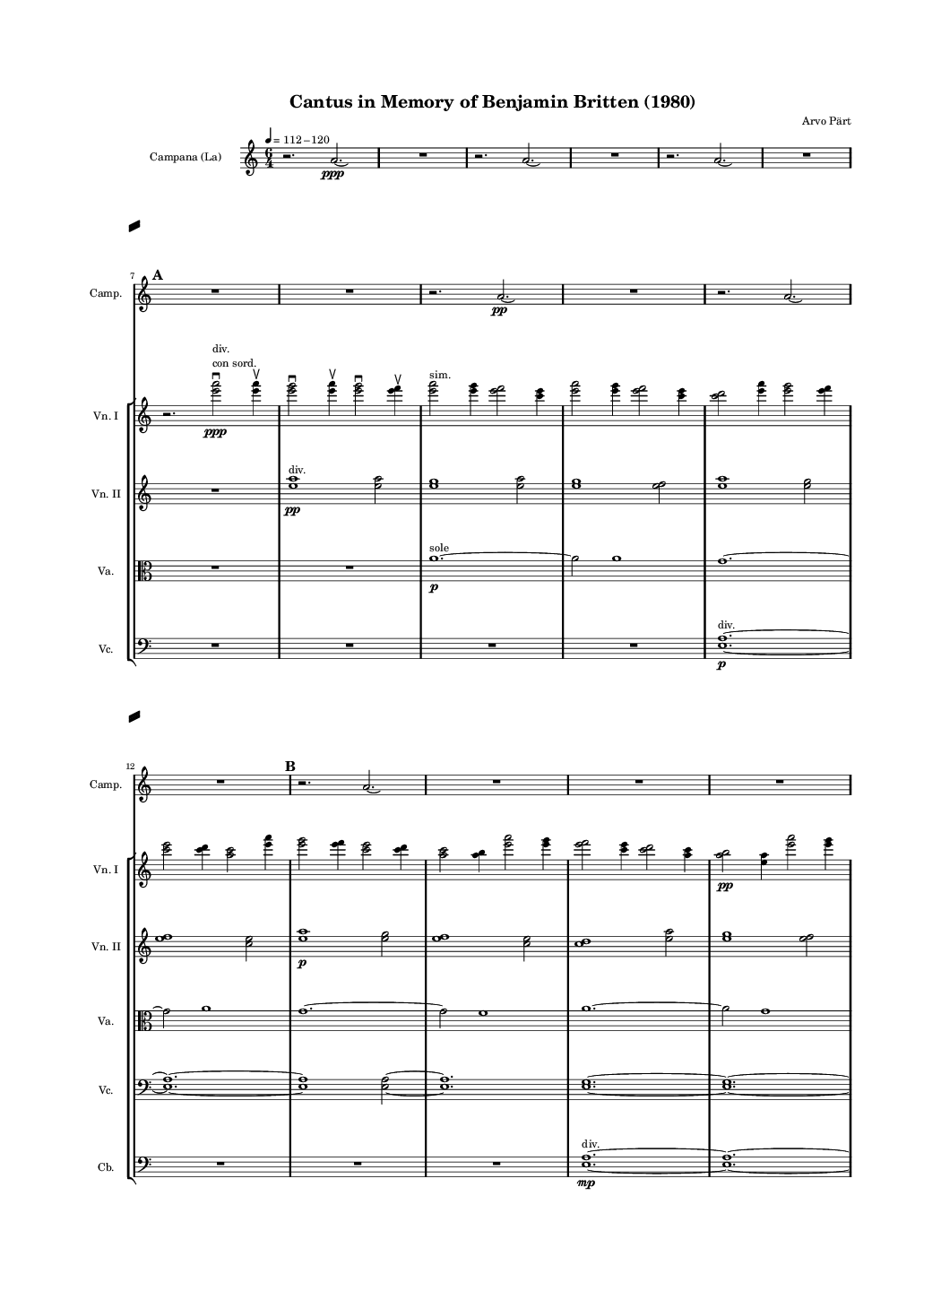 \version "2.19.83"
\language "english"
#(set-global-staff-size 8)

\header {
    tagline = ##f
    composer = \markup { "Arvo Pärt" }
    title = \markup { "Cantus in Memory of Benjamin Britten (1980)" }
}

\layout {
    \context {
        \Staff
        \RemoveEmptyStaves
        \override VerticalAxisGroup.remove-first = ##t
    }
    \context {
        \Score
        \override StaffGrouper.staff-staff-spacing = #'(
            (basic-distance . 0) (minimum-distance . 0)
            (padding . 8) (stretchability . 0))
        \override StaffSymbol.thickness = #0.5
        \override VerticalAxisGroup.staff-staff-spacing = #'(
            (basic-distance . 0) (minimum-distance . 0)
            (padding . 8) (stretchability . 0))
        markFormatter = #format-mark-box-numbers
    }
}

\paper {
    system-separator-markup = #slashSeparator
    bottom-margin = 0.5\in
    top-margin = 0.5\in
    left-margin = 0.75\in
    right-margin = 0.5\in
    paper-width = 5.25\in
    paper-height = 7.25\in
}
\context Score = "Score"
<<
    \context Staff = "Bell_Staff"
    {
        \context Voice = "Bell_Voice"
        {
            {
                \tempo 4=112-120
                \clef "treble"
                \set Staff.instrumentName = \markup "Campana (La)"
                \set Staff.shortInstrumentName = \markup \hcenter-in #8 "Camp."
                \time 6/4
                r2.
                a'2.
                \ppp
                \laissezVibrer
            }
            {
                R1.
            }
            {
                r2.
                a'2.
                \laissezVibrer
            }
            {
                R1.
            }
            {
                r2.
                a'2.
                \laissezVibrer
            }
            {
                R1.
            }
            \break
            \mark \default
            {
                R1.
            }
            {
                R1.
            }
            {
                r2.
                a'2.
                \pp
                \laissezVibrer
            }
            {
                R1.
            }
            {
                r2.
                a'2.
                \laissezVibrer
            }
            \break
            {
                R1.
            }
            \mark \default
            {
                r2.
                a'2.
                \laissezVibrer
            }
            {
                R1.
            }
            {
                R1.
            }
            {
                R1.
            }
            \break
            {
                r2.
                a'2.
                \laissezVibrer
            }
            {
                R1.
            }
            \mark \default
            {
                r2.
                a'2.
                \p
                \laissezVibrer
            }
            {
                R1.
            }
            {
                r2.
                a'2.
                \laissezVibrer
            }
            \break
            {
                R1.
            }
            {
                R1.
            }
            {
                R1.
            }
            \mark \default
            {
                r2.
                a'2.
                \laissezVibrer
            }
            {
                R1.
            }
            \break
            {
                r2.
                a'2.
                \mp
                \laissezVibrer
            }
            {
                R1.
            }
            {
                r2.
                a'2.
                \laissezVibrer
            }
            {
                R1.
            }
            \mark \default
            {
                R1.
            }
            \break
            {
                R1.
            }
            {
                r2.
                a'2.
                \laissezVibrer
            }
            {
                R1.
            }
            {
                r2.
                a'2.
                \mf
                \laissezVibrer
            }
            {
                R1.
            }
            \break
            \mark \default
            {
                r2.
                a'2.
                \laissezVibrer
            }
            {
                R1.
            }
            {
                R1.
            }
            {
                R1.
            }
            {
                r2.
                a'2.
                \laissezVibrer
            }
            \break
            {
                R1.
            }
            \mark \default
            {
                r2.
                a'2.
                \f
                \laissezVibrer
            }
            {
                R1.
            }
            {
                r2.
                a'2.
                \laissezVibrer
            }
            {
                R1.
            }
            \break
            {
                R1.
            }
            {
                R1.
            }
            \mark \default
            {
                r2.
                a'2.
                \laissezVibrer
            }
            {
                R1.
            }
            {
                r2.
                a'2.
                \laissezVibrer
            }
            \break
            {
                R1.
            }
            {
                r2.
                a'2.
                \ff
                \laissezVibrer
            }
            {
                R1.
            }
            \mark \default
            {
                R1.
            }
            {
                R1.
            }
            \break
            {
                r2.
                a'2.
                \laissezVibrer
            }
            {
                R1.
            }
            {
                r2.
                a'2.
                \laissezVibrer
            }
            {
                R1.
            }
            \mark \default
            {
                r2.
                a'2.
                \fff
                \laissezVibrer
            }
            \break
            {
                R1.
            }
            {
                R1.
            }
            {
                R1.
            }
            {
                r2.
                a'2.
                \laissezVibrer
            }
            {
                R1.
            }
            \break
            \mark \default
            {
                r2.
                a'2.
                \laissezVibrer
            }
            {
                R1.
            }
            {
                r2.
                a'2.
                \ff
                \laissezVibrer
            }
            {
                R1.
            }
            {
                R1.
            }
            {
                R1.
            }
            \mark \default
            {
                r2.
                a'2.
                \laissezVibrer
            }
            \break
            {
                R1.
            }
            {
                r2.
                a'2.
                \laissezVibrer
            }
            {
                R1.
            }
            {
                r2.
                a'2.
                \f
                \laissezVibrer
            }
            {
                R1.
            }
            \mark \default
            {
                R1.
            }
            {
                R1.
            }
            \break
            {
                r2.
                a'2.
                \laissezVibrer
            }
            {
                R1.
            }
            {
                r2.
                a'2.
                \laissezVibrer
            }
            {
                R1.
            }
            \mark \default
            {
                r2.
                a'2.
                \mf
                \laissezVibrer
            }
            {
                R1.
            }
            {
                R1.
            }
            \break
            {
                R1.
            }
            {
                R1.
            }
            {
                R1.
            }
            \mark \default
            {
                R1.
            }
            {
                R1.
            }
            {
                R1.
            }
            {
                R1.
            }
            \break
            {
                R1.
            }
            {
                R1.
            }
            \mark \default
            {
                R1.
            }
            {
                R1.
            }
            {
                R1.
            }
            {
                R1.
            }
            {
                R1.
            }
            \break
            {
                R1.
            }
            \mark \default
            {
                R1.
            }
            {
                R1.
            }
            {
                R1.
            }
            {
                R1.
            }
            {
                R1.
            }
            {
                a'1.
                \pp
                \laissezVibrer
            }
        }
    }
    \context StaffGroup = "Strings_Staff_Group"
    <<
        \context Staff = "Violin_1_Staff"
        {
            \context Voice = "Violin_1_Voice"
            {
                {
                    \clef "treble"
                    \set Staff.shortInstrumentName = \markup \hcenter-in #8 "Vn. I"
                    R1.
                }
                {
                    R1.
                }
                {
                    R1.
                }
                {
                    R1.
                }
                {
                    R1.
                }
                {
                    R1.
                }
                {
                    r2.
                    <e''' a'''>2
                    - \downbow
                    \ppp
                    ^ \markup \left-column { div. \line { con sord. } }
                    <e''' a'''>4
                    - \upbow
                }
                {
                    <e''' g'''>2
                    - \downbow
                    <e''' a'''>4
                    - \upbow
                    <e''' g'''>2
                    - \downbow
                    <e''' f'''>4
                    - \upbow
                }
                {
                    <e''' a'''>2
                    ^ \markup sim.
                    <e''' g'''>4
                    <e''' f'''>2
                    <c''' e'''>4
                }
                {
                    <e''' a'''>2
                    <e''' g'''>4
                    <e''' f'''>2
                    <c''' e'''>4
                }
                {
                    <c''' d'''>2
                    <e''' a'''>4
                    <e''' g'''>2
                    <e''' f'''>4
                }
                {
                    <c''' e'''>2
                    <c''' d'''>4
                    <a'' c'''>2
                    <e''' a'''>4
                }
                {
                    <e''' g'''>2
                    <e''' f'''>4
                    <c''' e'''>2
                    <c''' d'''>4
                }
                {
                    <a'' c'''>2
                    <a'' b''>4
                    <e''' a'''>2
                    <e''' g'''>4
                }
                {
                    <e''' f'''>2
                    <c''' e'''>4
                    <c''' d'''>2
                    <a'' c'''>4
                }
                {
                    <a'' b''>2
                    \pp
                    <e'' a''>4
                    <e''' a'''>2
                    <e''' g'''>4
                }
                {
                    <e''' f'''>2
                    <c''' e'''>4
                    <c''' d'''>2
                    <a'' c'''>4
                }
                {
                    <a'' b''>2
                    <e'' a''>4
                    <e'' g''>2
                    <e''' a'''>4
                }
                {
                    <e''' g'''>2
                    <e''' f'''>4
                    <c''' e'''>2
                    <c''' d'''>4
                }
                {
                    <a'' c'''>2
                    <a'' b''>4
                    <e'' a''>2
                    <e'' g''>4
                }
                {
                    <e'' f''>2
                    <e''' a'''>4
                    <e''' g'''>2
                    <e''' f'''>4
                }
                {
                    <c''' e'''>2
                    <c''' d'''>4
                    <a'' c'''>2
                    <a'' b''>4
                }
                {
                    <e'' a''>2
                    <e'' g''>4
                    <e'' f''>2
                    <c'' e''>4
                    \p
                }
                {
                    <e''' a'''>2
                    <e''' g'''>4
                    <e''' f'''>2
                    <c''' e'''>4
                }
                {
                    <c''' d'''>2
                    <a'' c'''>4
                    <a'' b''>2
                    <e'' a''>4
                }
                {
                    <e'' g''>2
                    <e'' f''>4
                    <c'' e''>2
                    <c'' d''>4
                }
                {
                    <e''' a'''>2
                    <e''' g'''>4
                    <e''' f'''>2
                    <c''' e'''>4
                }
                {
                    <c''' d'''>2
                    <a'' c'''>4
                    <a'' b''>2
                    <e'' a''>4
                }
                {
                    <e'' g''>2
                    <e'' f''>4
                    <c'' e''>2
                    <c'' d''>4
                }
                {
                    <a' c''>2
                    <e''' a'''>4
                    <e''' g'''>2
                    <e''' f'''>4
                }
                {
                    <c''' e'''>2
                    <c''' d'''>4
                    <a'' c'''>2
                    <a'' b''>4
                }
                {
                    <e'' a''>2
                    \mp
                    <e'' g''>4
                    <e'' f''>2
                    <c'' e''>4
                }
                {
                    <c'' d''>2
                    <a' c''>4
                    <a' b'>2
                    <e''' a'''>4
                }
                {
                    <e''' g'''>2
                    <e''' f'''>4
                    <c''' e'''>2
                    <c''' d'''>4
                }
                {
                    <a'' c'''>2
                    <a'' b''>4
                    <e'' a''>2
                    <e'' g''>4
                }
                {
                    <e'' f''>2
                    <c'' e''>4
                    <c'' d''>2
                    <a' c''>4
                }
                {
                    <a' b'>2
                    <e' a'>4
                    <e''' a'''>2
                    <e''' g'''>4
                }
                {
                    <e''' f'''>2
                    <c''' e'''>4
                    <c''' d'''>2
                    <a'' c'''>4
                }
                {
                    <a'' b''>2
                    <e'' a''>4
                    <e'' g''>2
                    <e'' f''>4
                    \mf
                }
                {
                    <c'' e''>2
                    <c'' d''>4
                    <a' c''>2
                    <a' b'>4
                }
                {
                    <e' a'>2
                    <e' g'>4
                    <e''' a'''>2
                    <e''' g'''>4
                }
                {
                    <e''' f'''>2
                    <c''' e'''>4
                    <c''' d'''>2
                    <a'' c'''>4
                }
                {
                    <a'' b''>2
                    <e'' a''>4
                    <e'' g''>2
                    <e'' f''>4
                }
                {
                    <c'' e''>2
                    <c'' d''>4
                    <a' c''>2
                    <a' b'>4
                }
                {
                    <e' a'>2
                    <e' g'>4
                    <e' f'>2
                    <e''' a'''>4
                }
                {
                    <e''' g'''>2
                    <e''' f'''>4
                    <c''' e'''>2
                    <c''' d'''>4
                }
                {
                    <a'' c'''>2
                    <a'' b''>4
                    <e'' a''>2
                    <e'' g''>4
                }
                {
                    <e'' f''>2
                    \f
                    <c'' e''>4
                    <c'' d''>2
                    <a' c''>4
                }
                {
                    <a' b'>2
                    <e' a'>4
                    <e' g'>2
                    <e' f'>4
                }
                {
                    <c' e'>2
                    <e''' a'''>4
                    <e''' g'''>2
                    <e''' f'''>4
                }
                {
                    <c''' e'''>2
                    <c''' d'''>4
                    <a'' c'''>2
                    <a'' b''>4
                }
                {
                    <e'' a''>2
                    <e'' g''>4
                    <e'' f''>2
                    <c'' e''>4
                }
                {
                    <c'' d''>2
                    <a' c''>4
                    <a' b'>2
                    <e' a'>4
                }
                {
                    <e' g'>2
                    <e' f'>4
                    <c' e'>2
                    <c' d'>4
                }
                {
                    <e''' a'''>2
                    <e''' g'''>4
                    <e''' f'''>2
                    <c''' e'''>4
                }
                {
                    <c''' d'''>2
                    <a'' c'''>4
                    <a'' b''>2
                    \ff
                    <e'' a''>4
                }
                {
                    <e'' g''>2
                    <e'' f''>4
                    <c'' e''>2
                    <c'' d''>4
                }
                {
                    <a' c''>2
                    <a' b'>4
                    <e' a'>2
                    <e' g'>4
                }
                {
                    <e' f'>2
                    <c' e'>4
                    <c' d'>2
                    c'4
                    ^ \markup uniti
                }
                {
                    <e''' a'''>2
                    ^ \markup div.
                    <e''' g'''>4
                    <e''' f'''>2
                    <c''' e'''>4
                }
                {
                    <c''' d'''>2
                    <a'' c'''>4
                    <a'' b''>2
                    <e'' a''>4
                }
                {
                    <e'' g''>2
                    <e'' f''>4
                    <c'' e''>2
                    <c'' d''>4
                }
                {
                    <a' c''>2
                    <a' b'>4
                    <e' a'>2
                    \fff
                    <e' g'>4
                }
                {
                    <e' f'>2
                    <c' e'>4
                    <c' d'>2
                    c'4
                    ^ \markup uniti
                }
                {
                    c'1.
                    - \markup \concat { \musicglyph "scripts.downbow" \hspace #1 \musicglyph "scripts.upbow" }
                    ~
                }
                {
                    c'1.
                    ~
                }
                {
                    c'1.
                    ~
                }
                {
                    c'1.
                    ~
                }
                {
                    c'1.
                    ~
                }
                {
                    c'1.
                    ~
                }
                {
                    c'1.
                    ~
                }
                {
                    c'1.
                    ~
                }
                {
                    c'1.
                    ~
                }
                {
                    c'1.
                    ~
                }
                {
                    c'1.
                    ~
                }
                {
                    c'1.
                    ~
                }
                {
                    c'1.
                    ~
                }
                {
                    c'1.
                    ~
                }
                {
                    c'1.
                    ~
                }
                {
                    c'1.
                    ~
                }
                {
                    c'1.
                    ~
                }
                {
                    c'1.
                    ~
                }
                {
                    c'1.
                    ~
                }
                {
                    c'1.
                    ~
                }
                {
                    c'1.
                    ~
                }
                {
                    c'1.
                    ~
                }
                {
                    c'1.
                    ~
                }
                {
                    c'1.
                    ~
                }
                {
                    c'1.
                    ~
                }
                {
                    c'1.
                    ~
                }
                {
                    c'1.
                    ~
                }
                {
                    c'1.
                    ~
                }
                {
                    c'1.
                    ~
                }
                {
                    c'1.
                    ~
                }
                {
                    c'1.
                    ~
                }
                {
                    c'1.
                    ~
                }
                {
                    c'1.
                    ~
                }
                {
                    c'1.
                    ~
                }
                {
                    c'1.
                    ~
                }
                {
                    c'1.
                    ~
                }
                {
                    c'1.
                    ~
                }
                {
                    c'1.
                    ~
                }
                {
                    c'1.
                    _ \markup \italic { (non dim.) }
                    ~
                }
                {
                    c'1.
                    ~
                }
                {
                    c'1.
                    ~
                }
                {
                    c'1.
                    ~
                }
                {
                    c'1.
                    ~
                }
                {
                    c'2
                    r4
                    r2.
                }
            }
        }
        \context Staff = "Violin_2_Staff"
        {
            \context Voice = "Violin_2_Voice"
            {
                {
                    \clef "treble"
                    \set Staff.shortInstrumentName = \markup \hcenter-in #8 "Vn. II"
                    R1.
                }
                {
                    R1.
                }
                {
                    R1.
                }
                {
                    R1.
                }
                {
                    R1.
                }
                {
                    R1.
                }
                {
                    R1.
                }
                {
                    <e'' a''>1
                    \pp
                    ^ \markup div.
                    <e'' a''>2
                }
                {
                    <e'' g''>1
                    <e'' a''>2
                }
                {
                    <e'' g''>1
                    <e'' f''>2
                }
                {
                    <e'' a''>1
                    <e'' g''>2
                }
                {
                    <e'' f''>1
                    <c'' e''>2
                }
                {
                    <e'' a''>1
                    \p
                    <e'' g''>2
                }
                {
                    <e'' f''>1
                    <c'' e''>2
                }
                {
                    <c'' d''>1
                    <e'' a''>2
                }
                {
                    <e'' g''>1
                    <e'' f''>2
                }
                {
                    <c'' e''>1
                    \p
                    <c'' d''>2
                }
                {
                    <a' c''>1
                    <e'' a''>2
                }
                {
                    <e'' g''>1
                    <e'' f''>2
                }
                {
                    <c'' e''>1
                    <c'' d''>2
                }
                {
                    <a' c''>1
                    <a' b'>2
                }
                {
                    <e'' a''>1
                    <e'' g''>2
                }
                {
                    <e'' f''>1
                    <c'' e''>2
                }
                {
                    <c'' d''>1
                    <a' c''>2
                }
                {
                    <a' b'>1
                    <e' a'>2
                }
                {
                    <e'' a''>1
                    <e'' g''>2
                    \mp
                }
                {
                    <e'' f''>1
                    <c'' e''>2
                }
                {
                    <c'' d''>1
                    <a' c''>2
                }
                {
                    <a' b'>1
                    <e' a'>2
                }
                {
                    <e' g'>1
                    <e'' a''>2
                }
                {
                    <e'' g''>1
                    <e'' f''>2
                }
                {
                    <c'' e''>1
                    <c'' d''>2
                }
                {
                    <a' c''>1
                    <a' b'>2
                }
                {
                    <e' a'>1
                    <e' g'>2
                }
                {
                    <e' f'>1
                    <e'' a''>2
                    \mf
                }
                {
                    <e'' g''>1
                    <e'' f''>2
                }
                {
                    <c'' e''>1
                    <c'' d''>2
                }
                {
                    <a' c''>1
                    <a' b'>2
                }
                {
                    <e' a'>1
                    <e' g'>2
                }
                {
                    <e' f'>1
                    <c' e'>2
                }
                {
                    <e'' a''>1
                    <e'' g''>2
                }
                {
                    <e'' f''>1
                    <c'' e''>2
                }
                {
                    <c'' d''>1
                    <a' c''>2
                }
                {
                    <a' b'>1
                    <e' a'>2
                }
                {
                    <e' g'>1
                    <e' f'>2
                    \f
                }
                {
                    <c' e'>1
                    <c' d'>2
                }
                {
                    <e'' a''>1
                    <e'' g''>2
                }
                {
                    <e'' f''>1
                    <c'' e''>2
                }
                {
                    <c'' d''>1
                    <a' c''>2
                }
                {
                    <a' b'>1
                    <e' a'>2
                }
                {
                    <e' g'>1
                    <e' f'>2
                }
                {
                    <c' e'>1
                    <c' d'>2
                }
                {
                    <a c'>1
                    <e'' a''>2
                }
                {
                    <e'' g''>1
                    <e'' f''>2
                }
                {
                    <c'' e''>1
                    \ff
                    <c'' d''>2
                }
                {
                    <a' c''>1
                    <a' b'>2
                }
                {
                    <e' a'>1
                    <e' g'>2
                }
                {
                    <e' f'>1
                    <c' e'>2
                }
                {
                    <c' d'>1
                    <a c'>2
                }
                {
                    <a b>1
                    <e'' a''>2
                }
                {
                    <e'' g''>1
                    <e'' f''>2
                }
                {
                    <c'' e''>1
                    <c'' d''>2
                }
                {
                    <a' c''>1
                    <a' b'>2
                    \fff
                }
                {
                    <e' a'>1
                    <e' g'>2
                }
                {
                    <e' f'>1
                    <c' e'>2
                }
                {
                    <c' d'>1
                    <a c'>2
                }
                {
                    <a b>1
                    a2
                    ^ \markup uniti
                }
                {
                    <e'' a''>2
                    - \accent
                    - \tenuto
                    ^ \markup div.
                    <e'' g''>1
                    - \accent
                    - \tenuto
                }
                {
                    <e'' f''>2
                    - \accent
                    - \tenuto
                    <c'' e''>1
                    - \accent
                    - \tenuto
                }
                {
                    <c'' d''>2
                    - \accent
                    - \tenuto
                    <a' c''>1
                    - \accent
                    - \tenuto
                }
                {
                    <a' b'>2
                    - \accent
                    - \tenuto
                    <e' a'>1
                    - \accent
                    - \tenuto
                }
                {
                    <e' g'>2
                    - \accent
                    - \tenuto
                    <e' f'>1
                    - \accent
                    - \tenuto
                }
                {
                    <c' e'>2
                    - \accent
                    - \tenuto
                    <c' d'>1
                    - \accent
                    - \tenuto
                }
                {
                    <a c'>2
                    - \accent
                    - \tenuto
                    <a b>1
                    - \accent
                    - \tenuto
                }
                {
                    a1
                    - \accent
                    - \tenuto
                    ^ \markup uniti
                    a2
                    - \accent
                    - \tenuto
                }
                {
                    a1.
                    - \accent
                    - \tenuto
                    - \markup \concat { \musicglyph "scripts.downbow" \hspace #1 \musicglyph "scripts.upbow" }
                    ~
                }
                {
                    a1.
                    ~
                }
                {
                    a1.
                    ~
                }
                {
                    a1.
                    ~
                }
                {
                    a1.
                    ~
                }
                {
                    a1.
                    ~
                }
                {
                    a1.
                    ~
                }
                {
                    a1.
                    ~
                }
                {
                    a1.
                    ~
                }
                {
                    a1.
                    ~
                }
                {
                    a1.
                    ~
                }
                {
                    a1.
                    ~
                }
                {
                    a1.
                    ~
                }
                {
                    a1.
                    ~
                }
                {
                    a1.
                    ~
                }
                {
                    a1.
                    ~
                }
                {
                    a1.
                    ~
                }
                {
                    a1.
                    ~
                }
                {
                    a1.
                    ~
                }
                {
                    a1.
                    ~
                }
                {
                    a1.
                    ~
                }
                {
                    a1.
                    ~
                }
                {
                    a1.
                    ~
                }
                {
                    a1.
                    ~
                }
                {
                    a1.
                    ~
                }
                {
                    a1.
                    ~
                }
                {
                    a1.
                    ~
                }
                {
                    a1.
                    _ \markup \italic { (non dim.) }
                    ~
                }
                {
                    a1.
                    ~
                }
                {
                    a1.
                    ~
                }
                {
                    a1.
                    ~
                }
                {
                    a1.
                    ~
                }
                {
                    a2
                    r4
                    r2.
                }
            }
        }
        \context Staff = "Viola_Staff"
        {
            \context Voice = "Viola_Voice"
            {
                {
                    \clef "alto"
                    \set Staff.shortInstrumentName = \markup \hcenter-in #8 "Va."
                    R1.
                }
                {
                    R1.
                }
                {
                    R1.
                }
                {
                    R1.
                }
                {
                    R1.
                }
                {
                    R1.
                }
                {
                    R1.
                }
                {
                    R1.
                }
                {
                    a'1.
                    \p
                    ^ \markup sole
                    ~
                }
                {
                    a'2
                    a'1
                }
                {
                    g'1.
                    ~
                }
                {
                    g'2
                    a'1
                }
                {
                    g'1.
                    ~
                }
                {
                    g'2
                    f'1
                }
                {
                    a'1.
                    ~
                }
                {
                    a'2
                    g'1
                }
                {
                    f'1.
                    ~
                }
                {
                    f'2
                    e'1
                }
                {
                    a'1.
                    ~
                }
                {
                    a'2
                    g'1
                    \mp
                }
                {
                    f'1.
                    ~
                }
                {
                    f'2
                    e'1
                }
                {
                    d'1.
                    ~
                }
                {
                    d'2
                    a'1
                }
                {
                    g'1.
                    ~
                }
                {
                    g'2
                    f'1
                }
                {
                    e'1.
                    ~
                }
                {
                    e'2
                    d'1
                }
                {
                    c'1.
                    ~
                }
                {
                    c'2
                    a'1
                }
                {
                    g'1.
                    \mf
                    ~
                }
                {
                    g'2
                    f'1
                }
                {
                    e'1.
                    ~
                }
                {
                    e'2
                    d'1
                }
                {
                    c'1.
                    ~
                }
                {
                    c'2
                    b1
                }
                {
                    a'1.
                    \f
                    ~
                }
                {
                    a'2
                    g'1
                }
                {
                    f'1.
                    ~
                }
                {
                    f'2
                    e'1
                }
                {
                    d'1.
                    ~
                }
                {
                    d'2
                    c'1
                }
                {
                    b1.
                    \f
                    ~
                }
                {
                    b2
                    a1
                }
                {
                    a'1.
                    ~
                }
                {
                    a'2
                    g'1
                }
                {
                    f'1.
                    ~
                }
                {
                    f'2
                    e'1
                }
                {
                    d'1.
                    ~
                }
                {
                    d'2
                    c'1
                }
                {
                    b1.
                    ~
                }
                {
                    b2
                    a1
                }
                {
                    g1.
                    \ff
                    ~
                }
                {
                    g2
                    a'1
                }
                {
                    g'1.
                    ~
                }
                {
                    g'2
                    f'1
                }
                {
                    e'1.
                    ~
                }
                {
                    e'2
                    d'1
                }
                {
                    c'1.
                    ~
                }
                {
                    c'2
                    b1
                }
                {
                    a1.
                    ~
                }
                {
                    a2
                    g1
                }
                {
                    f1.
                    \fff
                    ~
                }
                {
                    f2
                    a'1
                }
                {
                    g'1.
                    ~
                }
                {
                    g'2
                    f'1
                }
                {
                    e'1.
                    ~
                }
                {
                    e'2
                    d'1
                }
                {
                    c'1.
                    ~
                }
                {
                    c'2
                    b1
                }
                {
                    a1.
                    ~
                }
                {
                    a2
                    g1
                }
                {
                    f1.
                    ~
                }
                {
                    f2
                    e1
                }
                {
                    a'1.
                    - \accent
                    - \tenuto
                    ~
                }
                {
                    a'2
                    g'1
                    - \accent
                    - \tenuto
                }
                {
                    f'1.
                    - \accent
                    - \tenuto
                    ~
                }
                {
                    f'2
                    e'1
                    - \accent
                    - \tenuto
                }
                {
                    d'1.
                    - \accent
                    - \tenuto
                    ~
                }
                {
                    d'2
                    c'1
                    - \accent
                    - \tenuto
                }
                {
                    b1.
                    - \accent
                    - \tenuto
                    ~
                }
                {
                    b2
                    a1
                    - \accent
                    - \tenuto
                }
                {
                    g1.
                    - \accent
                    - \tenuto
                    ~
                }
                {
                    g2
                    f1
                    - \accent
                    - \tenuto
                }
                {
                    e1.
                    - \accent
                    - \tenuto
                    ~
                }
                {
                    e2
                    e1
                    - \accent
                    - \tenuto
                }
                {
                    e1.
                    - \accent
                    - \tenuto
                    - \markup \concat { \musicglyph "scripts.downbow" \hspace #1 \musicglyph "scripts.upbow" }
                    ~
                }
                {
                    e1.
                    ~
                }
                {
                    e1.
                    ~
                }
                {
                    e1.
                    ~
                }
                {
                    e1.
                    ~
                }
                {
                    e1.
                    ~
                }
                {
                    e1.
                    ~
                }
                {
                    e1.
                    ~
                }
                {
                    e1.
                    ~
                }
                {
                    e1.
                    ~
                }
                {
                    e1.
                    ~
                }
                {
                    e1.
                    ~
                }
                {
                    e1.
                    ~
                }
                {
                    e1.
                    ~
                }
                {
                    e1.
                    ~
                }
                {
                    e1.
                    ~
                }
                {
                    e1.
                    _ \markup \italic { (non dim.) }
                    ~
                }
                {
                    e1.
                    ~
                }
                {
                    e1.
                    ~
                }
                {
                    e1.
                    ~
                }
                {
                    e1.
                    ~
                }
                {
                    e2
                    r4
                    r2.
                }
            }
        }
        \context Staff = "Cello_Staff"
        {
            \context Voice = "Cello_Voice"
            {
                {
                    \clef "bass"
                    \set Staff.shortInstrumentName = \markup \hcenter-in #8 "Vc."
                    R1.
                }
                {
                    R1.
                }
                {
                    R1.
                }
                {
                    R1.
                }
                {
                    R1.
                }
                {
                    R1.
                }
                {
                    R1.
                }
                {
                    R1.
                }
                {
                    R1.
                }
                {
                    R1.
                }
                {
                    <e a>1.
                    \p
                    ^ \markup div.
                    ~
                }
                {
                    <e a>1.
                    ~
                }
                {
                    <e a>1
                    <e a>2
                    ~
                }
                {
                    <e a>1.
                }
                {
                    <e g>1.
                    ~
                }
                {
                    <e g>1.
                    ~
                }
                {
                    <e g>1
                    <e a>2
                    ~
                }
                {
                    <e a>1.
                }
                {
                    <e g>1.
                    ~
                }
                {
                    <e g>1.
                    ~
                }
                {
                    <e g>1
                    <e f>2
                    ~
                }
                {
                    <e f>1.
                    \mp
                }
                {
                    <e a>1.
                    ~
                }
                {
                    <e a>1.
                    ~
                }
                {
                    <e a>1
                    <e g>2
                    ~
                }
                {
                    <e g>1.
                }
                {
                    <e f>1.
                    ~
                }
                {
                    <e f>1.
                    ~
                }
                {
                    <e f>1
                    <c e>2
                    ~
                }
                {
                    <c e>1.
                }
                {
                    <e a>1.
                    ~
                }
                {
                    <e a>1.
                    \mf
                    ~
                }
                {
                    <e a>1
                    <e g>2
                    ~
                }
                {
                    <e g>1.
                }
                {
                    <e f>1.
                    ~
                }
                {
                    <e f>1.
                    ~
                }
                {
                    <e f>1
                    <c e>2
                    ~
                }
                {
                    <c e>1.
                }
                {
                    <c d>1.
                    ~
                }
                {
                    <c d>1.
                    ~
                }
                {
                    <c d>1
                    <e a>2
                    ~
                }
                {
                    <e a>1.
                }
                {
                    <e g>1.
                    ~
                }
                {
                    <e g>1.
                    \f
                    ~
                }
                {
                    <e g>1
                    <e f>2
                    ~
                }
                {
                    <e f>1.
                }
                {
                    <c e>1.
                    ~
                }
                {
                    <c e>1.
                    ~
                }
                {
                    <c e>1
                    <c d>2
                    ~
                }
                {
                    <c d>1.
                }
                {
                    <a, c>1.
                    ~
                }
                {
                    <a, c>1.
                    ~
                }
                {
                    <a, c>1
                    <e a>2
                    \ff
                    ~
                }
                {
                    <e a>1.
                }
                {
                    <e g>1.
                    ~
                }
                {
                    <e g>1.
                    ~
                }
                {
                    <e g>1
                    <e f>2
                    ~
                }
                {
                    <e f>1.
                }
                {
                    <c e>1.
                    ~
                }
                {
                    <c e>1.
                    ~
                }
                {
                    <c e>1
                    <c d>2
                    ~
                }
                {
                    <c d>1.
                }
                {
                    <a, c>1.
                    \fff
                    ~
                }
                {
                    <a, c>1.
                    ~
                }
                {
                    <a, c>1
                    <a, b,>2
                    ~
                }
                {
                    <a, b,>1.
                }
                {
                    <e a>1.
                    ~
                }
                {
                    <e a>1.
                    ~
                }
                {
                    <e a>1
                    <e g>2
                    ~
                }
                {
                    <e g>1.
                }
                {
                    <e f>1.
                    ~
                }
                {
                    <e f>1.
                    ~
                }
                {
                    <e f>1
                    <c e>2
                    ~
                }
                {
                    <c e>1.
                }
                {
                    <c d>1.
                    ^ \markup uniti
                    ~
                }
                {
                    <c d>1.
                    ~
                }
                {
                    <c d>1
                    <a, c>2
                    ~
                }
                {
                    <a, c>1.
                }
                {
                    <a, b,>1.
                    ~
                }
                {
                    <a, b,>1.
                    ~
                }
                {
                    <a, b,>1
                    <e, a,>2
                    ~
                }
                {
                    <e, a,>1.
                }
                {
                    a1.
                    - \accent
                    - \tenuto
                    ~
                }
                {
                    a1.
                    ~
                }
                {
                    a1
                    g2
                    - \accent
                    - \tenuto
                    ^ \markup uniti
                    ~
                }
                {
                    g1.
                }
                {
                    f1.
                    - \accent
                    - \tenuto
                    _ \markup \italic { espr. }
                    ~
                }
                {
                    f1.
                    ~
                }
                {
                    f1
                    e2
                    - \accent
                    - \tenuto
                    _ \markup \italic { molto espr. }
                    ~
                }
                {
                    e1.
                }
                {
                    d1.
                    - \accent
                    - \tenuto
                    ~
                }
                {
                    d1.
                    ~
                }
                {
                    d1
                    c2
                    - \accent
                    - \tenuto
                    ~
                }
                {
                    c1.
                }
                {
                    b,1.
                    - \accent
                    - \tenuto
                    ~
                }
                {
                    b,1.
                    ~
                }
                {
                    b,1
                    a,2
                    ~
                }
                {
                    a,1.
                }
                {
                    a,1.
                    ~
                }
                {
                    a,2
                    b,1
                    ~
                }
                {
                    b,1.
                    ~
                }
                {
                    b,1.
                }
                {
                    a,1.
                    _ \markup \italic { (non dim.) }
                    ~
                }
                {
                    a,1.
                    ~
                }
                {
                    a,1.
                    ~
                }
                {
                    a,1.
                    ~
                }
                {
                    a,1.
                    ~
                }
                {
                    a,2
                    r4
                    r2.
                }
            }
        }
        \context Staff = "Bass_Staff"
        {
            \context Voice = "Bass_Voice"
            {
                {
                    \clef "bass"
                    \set Staff.shortInstrumentName = \markup \hcenter-in #8 "Cb."
                    R1.
                }
                {
                    R1.
                }
                {
                    R1.
                }
                {
                    R1.
                }
                {
                    R1.
                }
                {
                    R1.
                }
                {
                    R1.
                }
                {
                    R1.
                }
                {
                    R1.
                }
                {
                    R1.
                }
                {
                    R1.
                }
                {
                    R1.
                }
                {
                    R1.
                }
                {
                    R1.
                }
                {
                    <e a>1.
                    \mp
                    ^ \markup div.
                    ~
                }
                {
                    <e a>1.
                    ~
                }
                {
                    <e a>1.
                    ~
                }
                {
                    <e a>1.
                    ~
                }
                {
                    <e a>1.
                    ~
                }
                {
                    <e a>2
                    <e a>1
                    ~
                }
                {
                    <e a>1.
                    ~
                }
                {
                    <e a>1.
                }
                {
                    <e g>1.
                    ~
                }
                {
                    <e g>1.
                    ~
                }
                {
                    <e g>1.
                    ~
                }
                {
                    <e g>1.
                    ~
                }
                {
                    <e g>1.
                    ~
                }
                {
                    <e g>2
                    \mf
                    <e a>1
                    ~
                }
                {
                    <e a>1.
                    ~
                }
                {
                    <e a>1.
                }
                {
                    <e g>1.
                    ~
                }
                {
                    <e g>1.
                    ~
                }
                {
                    <e g>1.
                    ~
                }
                {
                    <e g>1.
                    ~
                }
                {
                    <e g>1.
                    ~
                }
                {
                    <e g>2
                    <e f>1
                    ~
                }
                {
                    <e f>1.
                    ~
                }
                {
                    <e f>1.
                }
                {
                    <e a>1.
                    ~
                }
                {
                    <e a>1.
                    \f
                    ~
                }
                {
                    <e a>1.
                    ~
                }
                {
                    <e a>1.
                    ~
                }
                {
                    <e a>1.
                    ~
                }
                {
                    <e a>2
                    <e g>1
                    ~
                }
                {
                    <e g>1.
                    ~
                }
                {
                    <e g>1.
                }
                {
                    <e f>1.
                    ~
                }
                {
                    <e f>1.
                    ~
                }
                {
                    <e f>1.
                    ~
                }
                {
                    <e f>1.
                    ~
                }
                {
                    <e f>1.
                    ~
                }
                {
                    <e f>2
                    \ff
                    <c e>1
                    ~
                }
                {
                    <c e>1.
                    ~
                }
                {
                    <c e>1.
                }
                {
                    <e a>1.
                    ~
                }
                {
                    <e a>1.
                    ~
                }
                {
                    <e a>1.
                    ~
                }
                {
                    <e a>1.
                    ~
                }
                {
                    <e a>1.
                    ~
                }
                {
                    <e a>2
                    <e g>1
                    ~
                }
                {
                    <e g>1.
                    ~
                }
                {
                    <e g>1.
                }
                {
                    <e f>1.
                    \fff
                    ~
                }
                {
                    <e f>1.
                    ~
                }
                {
                    <e f>1.
                    ~
                }
                {
                    <e f>1.
                    ~
                }
                {
                    <e f>1.
                    ~
                }
                {
                    <e f>2
                    <c e>1
                    ~
                }
                {
                    <c e>1.
                    ~
                }
                {
                    <c e>1.
                }
                {
                    <c d>1.
                    ~
                }
                {
                    <c d>1.
                    ~
                }
                {
                    <c d>1.
                    ~
                }
                {
                    <c d>1.
                    ~
                }
                {
                    <c d>1.
                    ~
                }
                {
                    <c d>2
                    <e a>1
                    ~
                }
                {
                    <e a>1.
                    ~
                }
                {
                    <e a>1.
                }
                {
                    <e g>1.
                    ~
                }
                {
                    <e g>1.
                    ~
                }
                {
                    <e g>1.
                    ~
                }
                {
                    <e g>1.
                    ~
                }
                {
                    <e g>1.
                    ~
                }
                {
                    <e g>2
                    <e f>1
                    ~
                }
                {
                    <e f>1.
                    ~
                }
                {
                    <e f>1.
                }
                {
                    <e, e>1.
                    _ \markup \italic { espr. }
                    ~
                }
                {
                    <e, e>1.
                    ~
                }
                {
                    <e, e>1
                    ~
                    <e, e>2
                    _ \markup \italic { molto espr. }
                    ~
                }
                {
                    <e, e>1.
                    ~
                }
                {
                    <e, e>1.
                    ~
                }
                {
                    <e, e>2
                    <d, d>1
                    ~
                }
                {
                    <d, d>1.
                    ~
                }
                {
                    <d, d>1.
                }
                {
                    <c, c>1.
                    ~
                }
                {
                    <c, c>1.
                    ~
                }
                {
                    <c, c>1.
                    ~
                }
                {
                    <c, c>1.
                    ~
                }
                {
                    <c, c>1.
                    ~
                }
                {
                    <c, c>2
                    <b,>1
                    ^ \markup uniti
                    ~
                }
                {
                    <b,>1.
                    ~
                }
                {
                    <b,>1.
                }
                {
                    <a,>1.
                    _ \markup \italic { (non dim.) }
                    ~
                }
                {
                    <a,>1.
                    ~
                }
                {
                    <a,>1.
                    ~
                }
                {
                    <a,>1.
                    ~
                }
                {
                    <a,>1.
                    ~
                }
                {
                    <a,>2
                    r4
                    r2.
                    \bar "|."
                }
            }
        }
    >>
>>